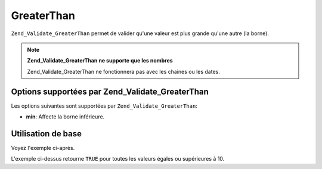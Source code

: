 .. _zend.validate.set.greaterthan:

GreaterThan
===========

``Zend_Validate_GreaterThan`` permet de valider qu'une valeur est plus grande qu'une autre (la borne).

.. note::

   **Zend_Validate_GreaterThan ne supporte que les nombres**

   Zend_Validate_GreaterThan ne fonctionnera pas avec les chaines ou les dates.

.. _zend.validate.set.greaterthan.options:

Options supportées par Zend_Validate_GreaterThan
------------------------------------------------

Les options suivantes sont supportées par ``Zend_Validate_GreaterThan``:

- **min**: Affecte la borne inférieure.

.. _zend.validate.set.greaterthan.basic:

Utilisation de base
-------------------

Voyez l'exemple ci-après.

.. code-block:: php
   :linenos:

   $valid  = new Zend_Validate_GreaterThan(array('min' => 10));
   $value  = 10;
   $return = $valid->isValid($value);
   // retourne true

L'exemple ci-dessus retourne ``TRUE`` pour toutes les valeurs égales ou supérieures à 10.


